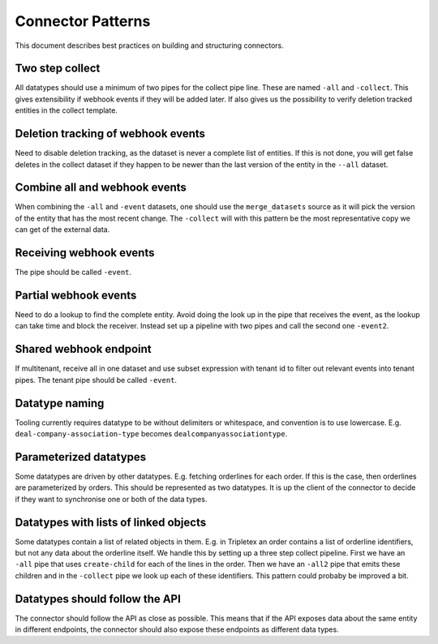 ==================
Connector Patterns
==================

This document describes best practices on building and structuring connectors.

Two step collect
================

All datatypes should use a minimum of two pipes for the collect pipe line. These are named ``-all`` and ``-collect``. This gives extensibility if webhook events if they will be added later. If also gives us the possibility to verify deletion tracked entities in the collect template.

Deletion tracking of webhook events
===================================

Need to disable deletion tracking, as the dataset is never a complete list of entities. If this is not done, you will get false deletes in the collect dataset if they happen to be newer than the last version of the entity in the ``--all`` dataset.

Combine all and webhook events
==============================
When combining the ``-all`` and ``-event`` datasets, one should use the ``merge_datasets`` source as it will pick the version of the entity that has the most recent change. The ``-collect`` will with this pattern be the most representative copy we can get of the external data.

Receiving webhook events
========================
The pipe should be called ``-event``.

Partial webhook events
======================

Need to do a lookup to find the complete entity. Avoid doing the look up in the pipe that receives the event, as the lookup can take time and block the receiver. Instead set up a pipeline with two pipes and call the second one ``-event2``.

Shared webhook endpoint
=======================

If multitenant, receive all in one dataset and use subset expression with tenant id to filter out relevant events into tenant pipes. The tenant pipe should be called ``-event``.

Datatype naming
===============

Tooling currently requires datatype to be without delimiters or whitespace, and convention is to use lowercase. E.g. ``deal-company-association-type`` becomes ``dealcompanyassociationtype``.

Parameterized datatypes
=======================

Some datatypes are driven by other datatypes. E.g. fetching orderlines for each order. If this is the case, then orderlines are parameterized by orders. This should be represented as two datatypes. It is up the client of the connector to decide if they want to synchronise one or both of the data types.

Datatypes with lists of linked objects
======================================

Some datatypes contain a list of related objects in them. E.g. in Tripletex an order contains a list of orderline identifiers, but not any data about the orderline itself. We handle this by setting up a three step collect pipeline. First we have an ``-all`` pipe that uses ``create-child`` for each of the lines in the order. Then we have an ``-all2`` pipe that emits these children and in the ``-collect`` pipe we look up each of these identifiers. This pattern could probaby be improved a bit.

Datatypes should follow the API
===============================

The connector should follow the API as close as possible. This means that if the API exposes data about the same entity in different endpoints, the connector should also expose these endpoints as different data types.

